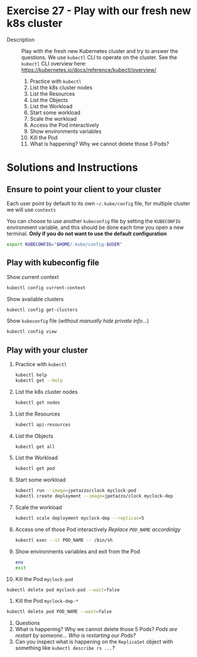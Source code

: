 * Exercise 27 - Play with our fresh new k8s cluster
  - Description :: Play with the fresh new Kubernetes cluster and try to answer the questions. We use =kubectl= CLI to operate on the cluster. See the =kubectl= CLI overview here: [[https://kubernetes.io/docs/reference/kubectl/overview/][https://kubernetes.io/docs/reference/kubectl/overview/]]

    1) Practice with =kubectl=
    2) List the k8s cluster nodes
    3) List the Resources
    4) List the Objects
    5) List the Workload
    6) Start some workload
    7) Scale the workload
    8) Access the Pod interactively
    9) Show environments variables
    10) Kill the Pod
    11) What is happening? Why we cannot delete those 5 Pods?

* Solutions and Instructions
** Ensure to point your client to your cluster
   Each user point by default to its own =~/.kube/config= file, for multiple cluster we will use =contexts=

   You can choose to use another =kubeconfig= file by setting the =KUBECONFIG= environment variable, and this should be done each time you open a new terminal. *Only if you do not want to use the default configuration*
   #+BEGIN_SRC sh
   export KUBECONFIG="$HOME/.kube/config-$USER"
   #+END_SRC

** Play with kubeconfig file
   Show current context
   #+BEGIN_SRC sh
   kubectl config current-context
   #+END_SRC

   Show available clusters
   #+BEGIN_SRC sh
   kubectl config get-clusters
   #+END_SRC

   Show =kubeconfig= file (/without manually hide private info.../)
   #+BEGIN_SRC sh
   kubectl config view
   #+END_SRC

** Play with your cluster
    1) Practice with =kubectl=
       #+BEGIN_SRC sh
       kubectl help
       kubectl get --help
       #+END_SRC
    2) List the k8s cluster nodes
       #+BEGIN_SRC sh
       kubectl get nodes
       #+END_SRC
    3) List the Resources
       #+BEGIN_SRC sh
       kubectl api-resources
       #+END_SRC
    4) List the Objects
       #+BEGIN_SRC sh
       kubectl get all
       #+END_SRC
    5) List the Workload
       #+BEGIN_SRC sh
       kubectl get pod
       #+END_SRC
    6) Start some workload
       #+BEGIN_SRC sh
       kubectl run --image=jpetazzo/clock myclock-pod
       kubectl create deployment --image=jpetazzo/clock myclock-dep
       #+END_SRC
    7) Scale the workload
       #+BEGIN_SRC sh
       kubectl scale deployment myclock-dep --replicas=5
       #+END_SRC
    8) Access one of those Pod interactively
       /Replace =POD_NAME= accordinlgy/
       #+BEGIN_SRC sh
       kubectl exec --it POD_NAME -- /bin/sh
       #+END_SRC
    9) Show environments variables and exit from the Pod
       #+BEGIN_SRC sh
	 env
	 exit
       #+END_SRC
    10) Kill the Pod =myclock-pod=
	#+BEGIN_SRC sh
	kubectl delete pod myclock-pod --wait=false
	#+END_SRC
    11) Kill the Pod =myclock-dep-*=
	#+BEGIN_SRC sh
	kubectl delete pod POD_NAME --wait=false
	#+END_SRC
    12) Questions
	1) What is happening? Why we cannot delete those 5 Pods?
	   /Pods are restart by someone... Who is restarting our Pods?/
	2) Can you inspect what is happening on the =ReplicaSet= object with something like =kubectl describe rs ...=?
